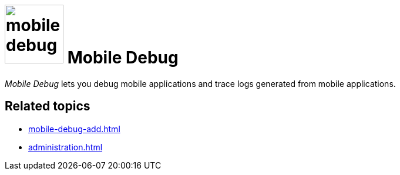 = image:mobile-debug.png[width=100] Mobile Debug

_Mobile Debug_ lets you debug mobile applications and trace logs generated from mobile applications.

== Related topics
* xref:mobile-debug-add.adoc[]
* xref:administration.adoc[]

